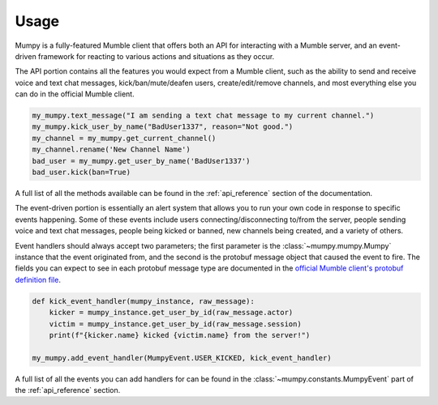 Usage
=====

Mumpy is a fully-featured Mumble client that offers both an API for interacting with a Mumble server, and an event-driven framework for reacting to various actions and situations as they occur.

The API portion contains all the features you would expect from a Mumble client, such as the ability to send and receive voice and text chat messages, kick/ban/mute/deafen users, create/edit/remove channels, and most everything else you can do in the official Mumble client.

.. code:: python

    my_mumpy.text_message("I am sending a text chat message to my current channel.")
    my_mumpy.kick_user_by_name("BadUser1337", reason="Not good.")
    my_channel = my_mumpy.get_current_channel()
    my_channel.rename('New Channel Name')
    bad_user = my_mumpy.get_user_by_name('BadUser1337')
    bad_user.kick(ban=True)

A full list of all the methods available can be found in the :ref:`api_reference` section of the documentation.

The event-driven portion is essentially an alert system that allows you to run your own code in response to specific events happening. Some of these events include users connecting/disconnecting to/from the server, people sending voice and text chat messages, people being kicked or banned, new channels being created, and a variety of others.

Event handlers should always accept two parameters; the first parameter is the :class:`~mumpy.mumpy.Mumpy` instance that the event originated from, and the second is the protobuf message object that caused the event to fire. The fields you can expect to see in each protobuf message type are documented in the `official Mumble client's protobuf definition file`_.

.. code:: python

    def kick_event_handler(mumpy_instance, raw_message):
        kicker = mumpy_instance.get_user_by_id(raw_message.actor)
        victim = mumpy_instance.get_user_by_id(raw_message.session)
        print(f"{kicker.name} kicked {victim.name} from the server!")

    my_mumpy.add_event_handler(MumpyEvent.USER_KICKED, kick_event_handler)

A full list of all the events you can add handlers for can be found in the :class:`~mumpy.constants.MumpyEvent` part of the :ref:`api_reference` section.


.. _official Mumble client's protobuf definition file: https://github.com/mumble-voip/mumble/blob/master/src/Mumble.proto
